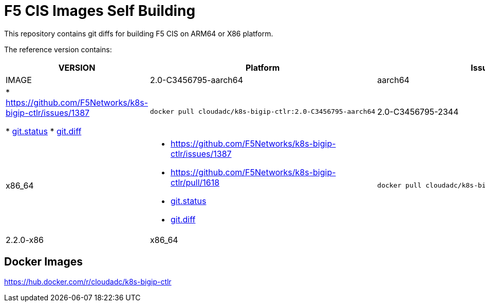 = F5 CIS Images Self Building

This repository contains git diffs for building F5 CIS on ARM64 or X86 platform.

The reference version contains:

[cols="2,5a,5a"]
|===
|VERSION |Platform |Issues |IMAGE

|2.0-C3456795-aarch64
|aarch64
|
* https://github.com/F5Networks/k8s-bigip-ctlr/issues/1387

* link:2.0-stable-C3456795/git.status[git.status]
* link:2.0-stable-C3456795/git.diff[git.diff]
|
----
docker pull cloudadc/k8s-bigip-ctlr:2.0-C3456795-aarch64
----

|2.0-C3456795-2344
|x86_64
|
* https://github.com/F5Networks/k8s-bigip-ctlr/issues/1387
* https://github.com/F5Networks/k8s-bigip-ctlr/pull/1618

* link:2.0-C3456795-2344/git.status[git.status]
* link:2.0-C3456795-2344/git.diff[git.diff]
|
----
docker pull cloudadc/k8s-bigip-ctlr:2.0-C3456795-2344
----

|2.2.0-x86
|x86_64
|
|
----
docker pull cloudadc/k8s-bigip-ctlr:2.2.0-x86
----
|===

== Docker Images

https://hub.docker.com/r/cloudadc/k8s-bigip-ctlr
